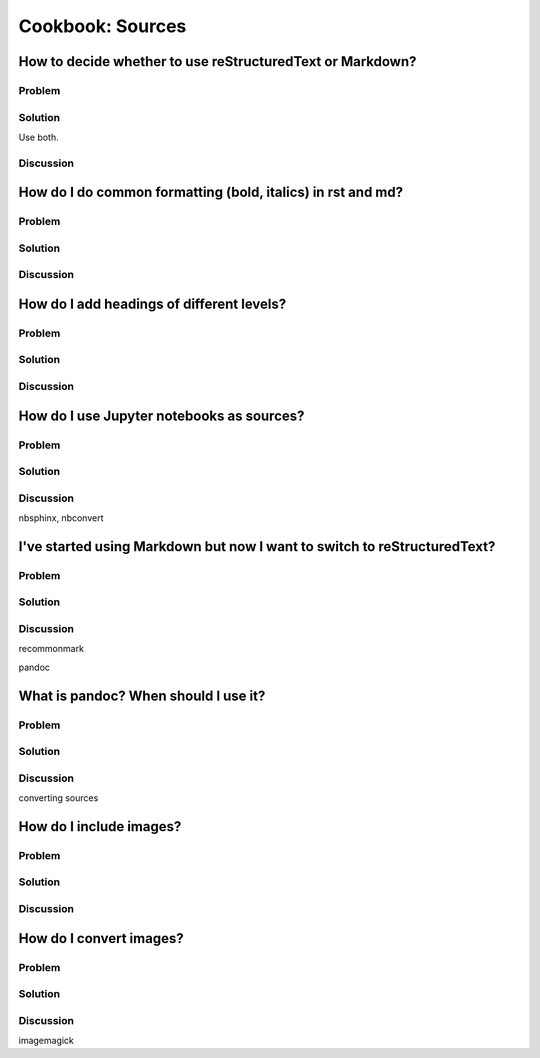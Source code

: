 Cookbook: Sources
=================

How to decide whether to use reStructuredText or Markdown?
----------------------------------------------------------

Problem
~~~~~~~

Solution
~~~~~~~~

Use both.

Discussion
~~~~~~~~~~

How do I do common formatting (bold, italics) in rst and md?
------------------------------------------------------------

Problem
~~~~~~~

Solution
~~~~~~~~

Discussion
~~~~~~~~~~

How do I add headings of different levels?
------------------------------------------

Problem
~~~~~~~

Solution
~~~~~~~~

Discussion
~~~~~~~~~~


How do I use Jupyter notebooks as sources?
------------------------------------------

Problem
~~~~~~~

Solution
~~~~~~~~

Discussion
~~~~~~~~~~

nbsphinx, nbconvert


I've started using Markdown but now I want to switch to reStructuredText?
-------------------------------------------------------------------------

Problem
~~~~~~~

Solution
~~~~~~~~

Discussion
~~~~~~~~~~

recommonmark

pandoc


What is pandoc? When should I use it?
-------------------------------------

Problem
~~~~~~~

Solution
~~~~~~~~

Discussion
~~~~~~~~~~

converting sources

How do I include images?
------------------------

Problem
~~~~~~~

Solution
~~~~~~~~

Discussion
~~~~~~~~~~

How do I convert images?
------------------------

Problem
~~~~~~~

Solution
~~~~~~~~

Discussion
~~~~~~~~~~

imagemagick